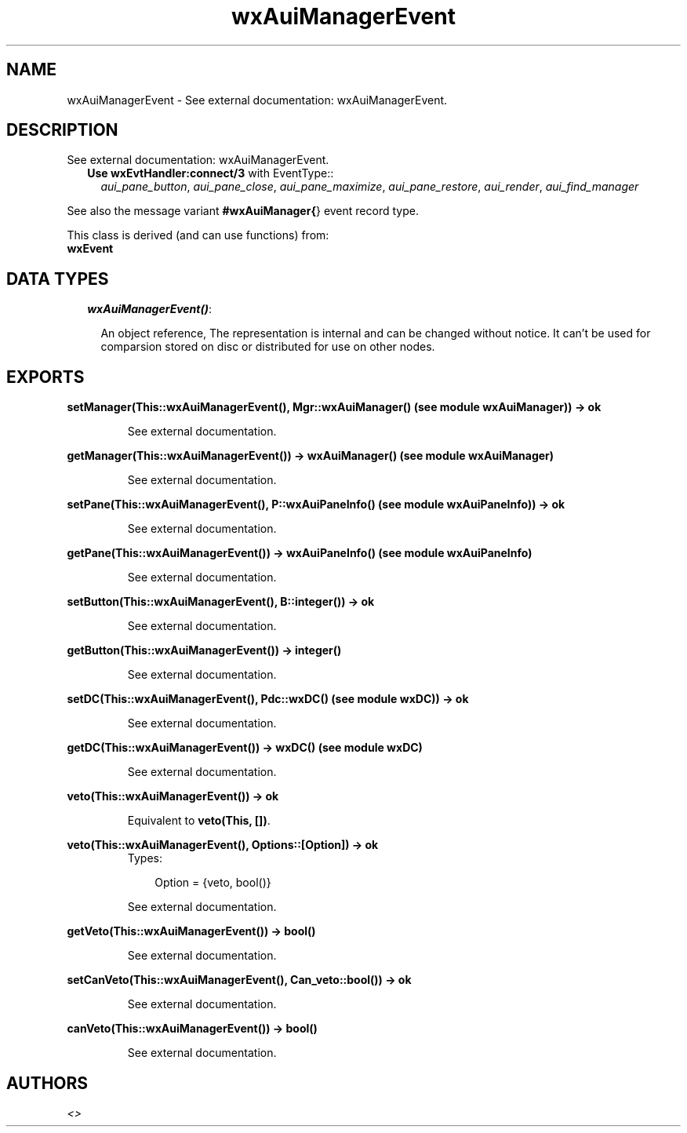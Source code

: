 .TH wxAuiManagerEvent 3 "wxErlang 0.99" "" "Erlang Module Definition"
.SH NAME
wxAuiManagerEvent \- See external documentation: wxAuiManagerEvent.
.SH DESCRIPTION
.LP
See external documentation: wxAuiManagerEvent\&.
.RS 2
.TP 2
.B
Use \fBwxEvtHandler:connect/3\fR\& with EventType::
\fIaui_pane_button\fR\&, \fIaui_pane_close\fR\&, \fIaui_pane_maximize\fR\&, \fIaui_pane_restore\fR\&, \fIaui_render\fR\&, \fIaui_find_manager\fR\&
.RE
.LP
See also the message variant \fB#wxAuiManager{\fR\&} event record type\&.
.LP
This class is derived (and can use functions) from: 
.br
\fBwxEvent\fR\& 
.SH "DATA TYPES"

.RS 2
.TP 2
.B
\fIwxAuiManagerEvent()\fR\&:

.RS 2
.LP
An object reference, The representation is internal and can be changed without notice\&. It can\&'t be used for comparsion stored on disc or distributed for use on other nodes\&.
.RE
.RE
.SH EXPORTS
.LP
.B
setManager(This::wxAuiManagerEvent(), Mgr::wxAuiManager() (see module wxAuiManager)) -> ok
.br
.RS
.LP
See external documentation\&.
.RE
.LP
.B
getManager(This::wxAuiManagerEvent()) -> wxAuiManager() (see module wxAuiManager)
.br
.RS
.LP
See external documentation\&.
.RE
.LP
.B
setPane(This::wxAuiManagerEvent(), P::wxAuiPaneInfo() (see module wxAuiPaneInfo)) -> ok
.br
.RS
.LP
See external documentation\&.
.RE
.LP
.B
getPane(This::wxAuiManagerEvent()) -> wxAuiPaneInfo() (see module wxAuiPaneInfo)
.br
.RS
.LP
See external documentation\&.
.RE
.LP
.B
setButton(This::wxAuiManagerEvent(), B::integer()) -> ok
.br
.RS
.LP
See external documentation\&.
.RE
.LP
.B
getButton(This::wxAuiManagerEvent()) -> integer()
.br
.RS
.LP
See external documentation\&.
.RE
.LP
.B
setDC(This::wxAuiManagerEvent(), Pdc::wxDC() (see module wxDC)) -> ok
.br
.RS
.LP
See external documentation\&.
.RE
.LP
.B
getDC(This::wxAuiManagerEvent()) -> wxDC() (see module wxDC)
.br
.RS
.LP
See external documentation\&.
.RE
.LP
.B
veto(This::wxAuiManagerEvent()) -> ok
.br
.RS
.LP
Equivalent to \fBveto(This, [])\fR\&\&.
.RE
.LP
.B
veto(This::wxAuiManagerEvent(), Options::[Option]) -> ok
.br
.RS
.TP 3
Types:

Option = {veto, bool()}
.br
.RE
.RS
.LP
See external documentation\&.
.RE
.LP
.B
getVeto(This::wxAuiManagerEvent()) -> bool()
.br
.RS
.LP
See external documentation\&.
.RE
.LP
.B
setCanVeto(This::wxAuiManagerEvent(), Can_veto::bool()) -> ok
.br
.RS
.LP
See external documentation\&.
.RE
.LP
.B
canVeto(This::wxAuiManagerEvent()) -> bool()
.br
.RS
.LP
See external documentation\&.
.RE
.SH AUTHORS
.LP

.I
<>